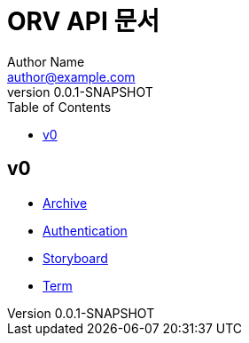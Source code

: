 = ORV API 문서
Author Name <author@example.com>
v0.0.1-SNAPSHOT
:toc:
:toclevels: 2
:snippets: {snippets}
:imagesdir: images

== v0
* link:archive.html[Archive]
* link:auth.html[Authentication]
* link:storyboard.html[Storyboard]
* link:term.html[Term]